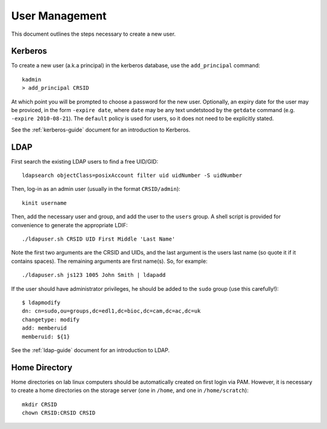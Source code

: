 .. _user-management:

User Management
===============

This document outlines the steps necessary to create a new user.

Kerberos
--------

To create a new user (a.k.a principal) in the kerberos database, use the
``add_principal`` command::

  kadmin
  > add_principal CRSID

At which point you will be prompted to choose a password for the new user.
Optionally, an expiry date for the user may be proviced, in the form ``-expire
date``, where ``date`` may be any text undetstood by the ``getdate`` command
(e.g. ``-expire 2010-08-21``). The ``default`` policy is used for users, so it
does not need to be explicitly stated.

See the :ref:`kerberos-guide` document for an introduction to Kerberos.

LDAP
----

First search the existing LDAP users to find a free UID/GID::

  ldapsearch objectClass=posixAccount filter uid uidNumber -S uidNumber

Then, log-in as an admin user (usually in the format ``CRSID/admin``)::

  kinit username

Then, add the necessary user and group, and add the user to the ``users`` group.
A shell script is provided for convenience to generate the appropriate LDIF::

  ./ldapuser.sh CRSID UID First Middle 'Last Name'

Note the first two arguments are the CRSID and UIDs, and the last argument is
the users last name (so quote it if it contains spaces). The remaining arguments
are first name(s). So, for example::

  ./ldapuser.sh js123 1005 John Smith | ldapadd

If the user should have administrator privileges, he should be added to the
``sudo`` group (use this carefully!)::

  $ ldapmodify
  dn: cn=sudo,ou=groups,dc=edl1,dc=bioc,dc=cam,dc=ac,dc=uk
  changetype: modify
  add: memberuid
  memberuid: ${1}

See the :ref:`ldap-guide` document for an introduction to LDAP.

.. todo::
   The UID/GID should automatically increment, this is not yet implemented. It
   would mean it is no longer necessary to search UIDs and manually choose one.

Home Directory
--------------

Home directories on lab linux computers should be automatically created on first
login via PAM. However, it is necessary to create a home directories on the
storage server (one in ``/home``, and one in ``/home/scratch``)::

  mkdir CRSID
  chown CRSID:CRSID CRSID
